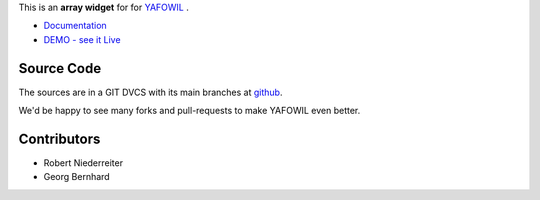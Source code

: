 This is an **array widget** for for `YAFOWIL
<http://pypi.python.org/pypi/yafowil>`_ .

- `Documentation <http://docs.yafowil.info/en/latest/blueprints.html#array>`_
- `DEMO - see it Live <http://demo.yafowil.info/++widget++yafowil.widget.array/index.html>`_

Source Code
===========

The sources are in a GIT DVCS with its main branches at
`github <http://github.com/conestack/yafowil.widget.array>`_.

We'd be happy to see many forks and pull-requests to make YAFOWIL even better.


Contributors
============

- Robert Niederreiter

- Georg Bernhard

